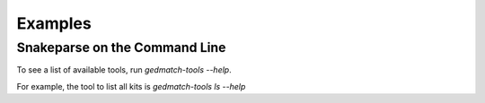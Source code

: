 ========
Examples
========

Snakeparse on the Command Line
==============================

To see a list of available tools, run `gedmatch-tools --help`.

For example, the tool to list all kits is `gedmatch-tools ls --help`
